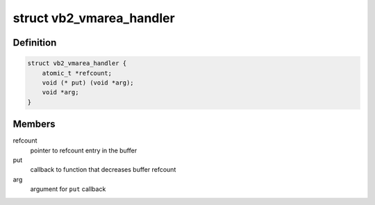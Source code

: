 .. -*- coding: utf-8; mode: rst -*-
.. src-file: include/media/videobuf2-memops.h

.. _`vb2_vmarea_handler`:

struct vb2_vmarea_handler
=========================

.. c:type:: struct vb2_vmarea_handler

    common vma refcount tracking handler

.. _`vb2_vmarea_handler.definition`:

Definition
----------

.. code-block:: c

    struct vb2_vmarea_handler {
        atomic_t *refcount;
        void (* put) (void *arg);
        void *arg;
    }

.. _`vb2_vmarea_handler.members`:

Members
-------

refcount
    pointer to refcount entry in the buffer

put
    callback to function that decreases buffer refcount

arg
    argument for \ ``put``\  callback

.. This file was automatic generated / don't edit.

